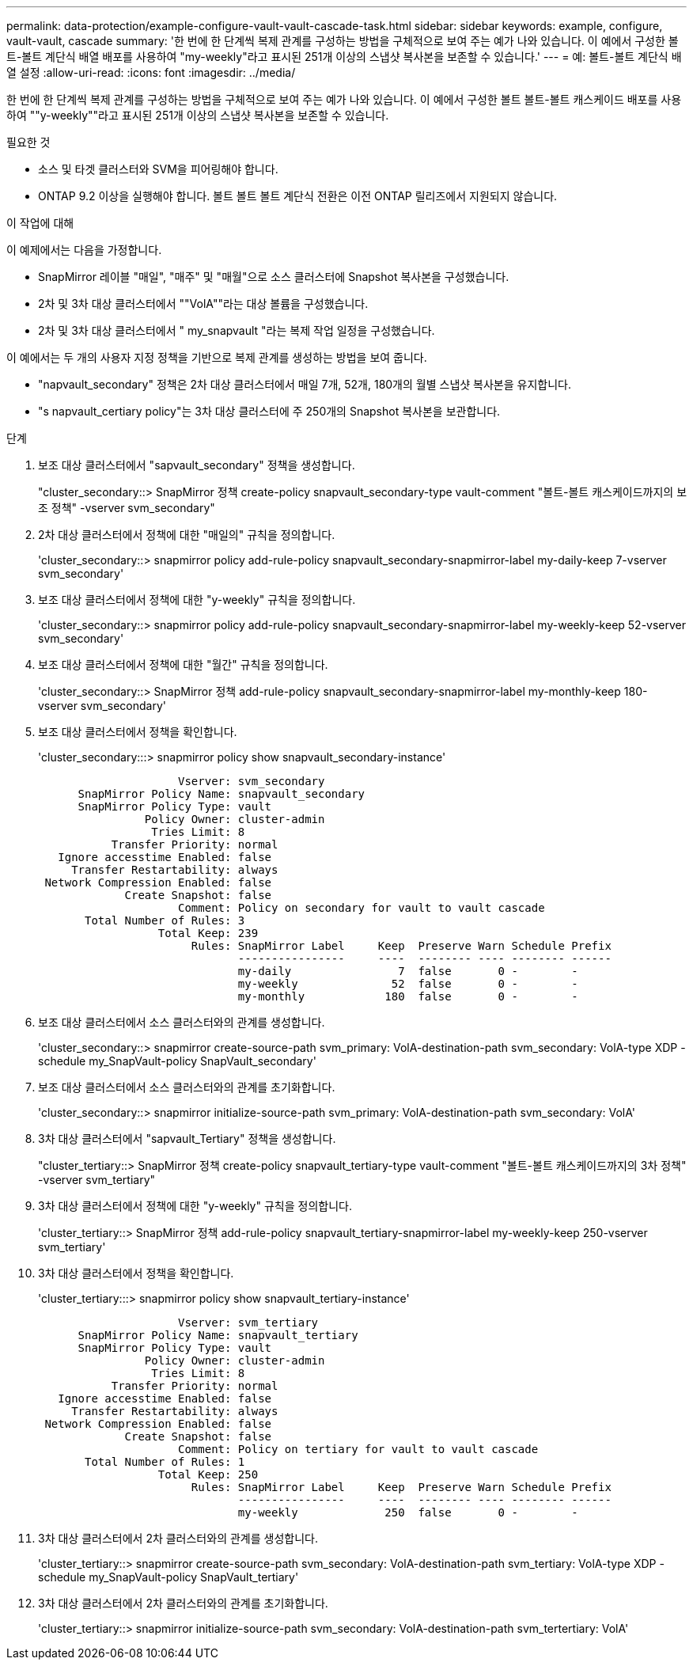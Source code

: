 ---
permalink: data-protection/example-configure-vault-vault-cascade-task.html 
sidebar: sidebar 
keywords: example, configure, vault-vault, cascade 
summary: '한 번에 한 단계씩 복제 관계를 구성하는 방법을 구체적으로 보여 주는 예가 나와 있습니다. 이 예에서 구성한 볼트-볼트 계단식 배열 배포를 사용하여 "my-weekly"라고 표시된 251개 이상의 스냅샷 복사본을 보존할 수 있습니다.' 
---
= 예: 볼트-볼트 계단식 배열 설정
:allow-uri-read: 
:icons: font
:imagesdir: ../media/


[role="lead"]
한 번에 한 단계씩 복제 관계를 구성하는 방법을 구체적으로 보여 주는 예가 나와 있습니다. 이 예에서 구성한 볼트 볼트-볼트 캐스케이드 배포를 사용하여 ""y-weekly""라고 표시된 251개 이상의 스냅샷 복사본을 보존할 수 있습니다.

.필요한 것
* 소스 및 타겟 클러스터와 SVM을 피어링해야 합니다.
* ONTAP 9.2 이상을 실행해야 합니다. 볼트 볼트 볼트 계단식 전환은 이전 ONTAP 릴리즈에서 지원되지 않습니다.


.이 작업에 대해
이 예제에서는 다음을 가정합니다.

* SnapMirror 레이블 "매일", "매주" 및 "매월"으로 소스 클러스터에 Snapshot 복사본을 구성했습니다.
* 2차 및 3차 대상 클러스터에서 ""VolA""라는 대상 볼륨을 구성했습니다.
* 2차 및 3차 대상 클러스터에서 " my_snapvault "라는 복제 작업 일정을 구성했습니다.


이 예에서는 두 개의 사용자 지정 정책을 기반으로 복제 관계를 생성하는 방법을 보여 줍니다.

* "napvault_secondary" 정책은 2차 대상 클러스터에서 매일 7개, 52개, 180개의 월별 스냅샷 복사본을 유지합니다.
* "s napvault_certiary policy"는 3차 대상 클러스터에 주 250개의 Snapshot 복사본을 보관합니다.


.단계
. 보조 대상 클러스터에서 "sapvault_secondary" 정책을 생성합니다.
+
"cluster_secondary::> SnapMirror 정책 create-policy snapvault_secondary-type vault-comment "볼트-볼트 캐스케이드까지의 보조 정책" -vserver svm_secondary"

. 2차 대상 클러스터에서 정책에 대한 "매일의" 규칙을 정의합니다.
+
'cluster_secondary::> snapmirror policy add-rule-policy snapvault_secondary-snapmirror-label my-daily-keep 7-vserver svm_secondary'

. 보조 대상 클러스터에서 정책에 대한 "y-weekly" 규칙을 정의합니다.
+
'cluster_secondary::> snapmirror policy add-rule-policy snapvault_secondary-snapmirror-label my-weekly-keep 52-vserver svm_secondary'

. 보조 대상 클러스터에서 정책에 대한 "월간" 규칙을 정의합니다.
+
'cluster_secondary::> SnapMirror 정책 add-rule-policy snapvault_secondary-snapmirror-label my-monthly-keep 180-vserver svm_secondary'

. 보조 대상 클러스터에서 정책을 확인합니다.
+
'cluster_secondary:::> snapmirror policy show snapvault_secondary-instance'

+
[listing]
----
                     Vserver: svm_secondary
      SnapMirror Policy Name: snapvault_secondary
      SnapMirror Policy Type: vault
                Policy Owner: cluster-admin
                 Tries Limit: 8
           Transfer Priority: normal
   Ignore accesstime Enabled: false
     Transfer Restartability: always
 Network Compression Enabled: false
             Create Snapshot: false
                     Comment: Policy on secondary for vault to vault cascade
       Total Number of Rules: 3
                  Total Keep: 239
                       Rules: SnapMirror Label     Keep  Preserve Warn Schedule Prefix
                              ----------------     ----  -------- ---- -------- ------
                              my-daily                7  false       0 -        -
                              my-weekly              52  false       0 -        -
                              my-monthly            180  false       0 -        -
----
. 보조 대상 클러스터에서 소스 클러스터와의 관계를 생성합니다.
+
'cluster_secondary::> snapmirror create-source-path svm_primary: VolA-destination-path svm_secondary: VolA-type XDP - schedule my_SnapVault-policy SnapVault_secondary'

. 보조 대상 클러스터에서 소스 클러스터와의 관계를 초기화합니다.
+
'cluster_secondary::> snapmirror initialize-source-path svm_primary: VolA-destination-path svm_secondary: VolA'

. 3차 대상 클러스터에서 "sapvault_Tertiary" 정책을 생성합니다.
+
"cluster_tertiary::> SnapMirror 정책 create-policy snapvault_tertiary-type vault-comment "볼트-볼트 캐스케이드까지의 3차 정책" -vserver svm_tertiary"

. 3차 대상 클러스터에서 정책에 대한 "y-weekly" 규칙을 정의합니다.
+
'cluster_tertiary::> SnapMirror 정책 add-rule-policy snapvault_tertiary-snapmirror-label my-weekly-keep 250-vserver svm_tertiary'

. 3차 대상 클러스터에서 정책을 확인합니다.
+
'cluster_tertiary:::> snapmirror policy show snapvault_tertiary-instance'

+
[listing]
----
                     Vserver: svm_tertiary
      SnapMirror Policy Name: snapvault_tertiary
      SnapMirror Policy Type: vault
                Policy Owner: cluster-admin
                 Tries Limit: 8
           Transfer Priority: normal
   Ignore accesstime Enabled: false
     Transfer Restartability: always
 Network Compression Enabled: false
             Create Snapshot: false
                     Comment: Policy on tertiary for vault to vault cascade
       Total Number of Rules: 1
                  Total Keep: 250
                       Rules: SnapMirror Label     Keep  Preserve Warn Schedule Prefix
                              ----------------     ----  -------- ---- -------- ------
                              my-weekly             250  false       0 -        -
----
. 3차 대상 클러스터에서 2차 클러스터와의 관계를 생성합니다.
+
'cluster_tertiary::> snapmirror create-source-path svm_secondary: VolA-destination-path svm_tertiary: VolA-type XDP - schedule my_SnapVault-policy SnapVault_tertiary'

. 3차 대상 클러스터에서 2차 클러스터와의 관계를 초기화합니다.
+
'cluster_tertiary::> snapmirror initialize-source-path svm_secondary: VolA-destination-path svm_tertertiary: VolA'


